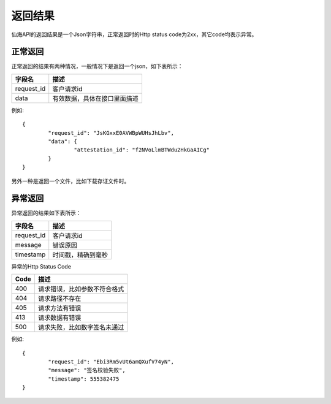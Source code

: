 返回结果
==============

仙海API的返回结果是一个Json字符串，正常返回时的Http status code为2xx，其它code均表示异常。

正常返回
--------------

正常返回的结果有两种情况，一般情况下是返回一个json，如下表所示：

===========  ================================ 
字段名        描述 
===========  ================================ 
request_id   客户请求id 
data         有效数据，具体在接口里面描述   
===========  ================================

例如::

	{
		"request_id": "JsKGxxE0AVWBpWUHsJhLbv",
		"data": {
			"attestation_id": "f2NVoLlmBTWdu2HkGaAICg"
		}
	} 

另外一种是返回一个文件，比如下载存证文件时。


异常返回
--------------

异常返回的结果如下表所示：

===========  ================================ 
字段名        描述 
===========  ================================ 
request_id   客户请求id 
message      错误原因
timestamp    时间戳，精确到毫秒
===========  ================================

异常的Http Status Code

===========  ================================ 
Code         描述 
===========  ================================ 
400          请求错误，比如参数不符合格式 
404          请求路径不存在
405          请求方法有错误
413          请求数据有错误
500          请求失败，比如数字签名未通过   
===========  ================================

例如::

	{
		"request_id": "Ebi3Rm5vUt6amQXufV74yN",
		"message": "签名校验失败",
		"timestamp": 555382475
	} 
